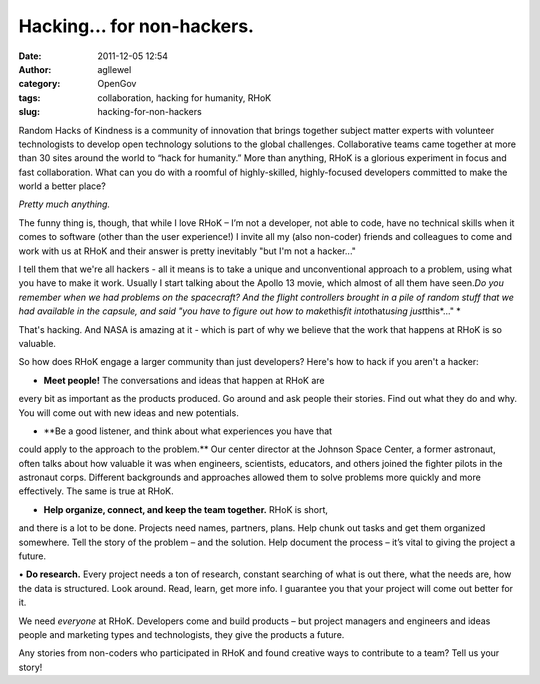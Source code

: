 Hacking... for non-hackers.
###########################
:date: 2011-12-05 12:54
:author: agllewel
:category: OpenGov
:tags: collaboration, hacking for humanity, RHoK
:slug: hacking-for-non-hackers

Random Hacks of Kindness is a community of innovation that brings
together subject matter experts with volunteer technologists to develop
open technology solutions to the global challenges. Collaborative teams
came together at more than 30 sites around the world to “hack for
humanity.” More than anything, RHoK is a glorious experiment in focus
and fast collaboration. What can you do with a roomful of
highly-skilled, highly-focused developers committed to make the world a
better place?

*Pretty much anything.*

The funny thing is, though, that while I love RHoK – I’m not a
developer, not able to code, have no technical skills when it comes to
software (other than the user experience!) I invite all my (also
non-coder) friends and colleagues to come and work with us at RHoK and
their answer is pretty inevitably "but I'm not a hacker..."

I tell them that we're all hackers - all it means is to take a unique
and unconventional approach to a problem, using what you have to make it
work. Usually I start talking about the Apollo 13 movie, which almost of
all them have seen.\ *Do you remember when we had problems on the
spacecraft? And the flight controllers brought in a pile of random stuff
that we had available in the capsule, and said "you have to figure out
how to make*\ this\ *fit into*\ that\ *using just*\ this\ *..." *

That's hacking. And NASA is amazing at it - which is part of why we
believe that the work that happens at RHoK is so valuable.

So how does RHoK engage a larger community than just developers? Here's
how to hack if you aren't a hacker:

• **Meet people!** The conversations and ideas that happen at RHoK are
every bit as important as the products produced. Go around and ask
people their stories. Find out what they do and why. You will come out
with new ideas and new potentials.

• **Be a good listener, and think about what experiences you have that
could apply to the approach to the problem.** Our center director at the
Johnson Space Center, a former astronaut, often talks about how valuable
it was when engineers, scientists, educators, and others joined the
fighter pilots in the astronaut corps. Different backgrounds and
approaches allowed them to solve problems more quickly and more
effectively. The same is true at RHoK.

• **Help organize, connect, and keep the team together.** RHoK is short,
and there is a lot to be done. Projects need names, partners, plans.
Help chunk out tasks and get them organized somewhere. Tell the story of
the problem – and the solution. Help document the process – it’s vital
to giving the project a future.

• \ **Do research.** Every project needs a ton of research, constant
searching of what is out there, what the needs are, how the data is
structured. Look around. Read, learn, get more info. I guarantee you
that your project will come out better for it.

We need *everyone* at RHoK. Developers come and build products – but
project managers and engineers and ideas people and marketing types and
technologists, they give the products a future.

Any stories from non-coders who participated in RHoK and found creative
ways to contribute to a team? Tell us your story!
